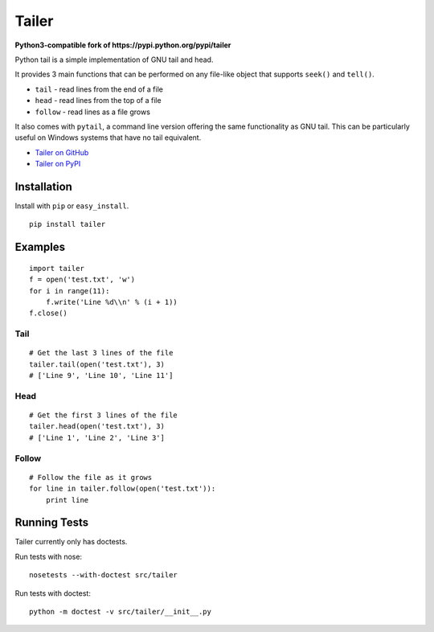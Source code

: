======
Tailer
======

**Python3-compatible fork of https://pypi.python.org/pypi/tailer**

Python tail is a simple implementation of GNU tail and head. 

It provides 3 main functions that can be performed on any file-like object that supports ``seek()`` and ``tell()``.

* ``tail`` - read lines from the end of a file
* ``head`` - read lines from the top of a file
* ``follow`` - read lines as a file grows

It also comes with ``pytail``, a command line version offering the same functionality as GNU tail. This can be particularly useful on Windows systems that have no tail equivalent.

- `Tailer on GitHub <https://github.com/dsuch/pytailer>`_
- `Tailer on PyPI <https://pypi.python.org/pypi/tailer-py3>`_

Installation
============

Install with ``pip`` or ``easy_install``.

::

    pip install tailer

Examples
========

::

  import tailer
  f = open('test.txt', 'w')
  for i in range(11):
      f.write('Line %d\\n' % (i + 1))
  f.close()
    
Tail
----
::

    # Get the last 3 lines of the file
    tailer.tail(open('test.txt'), 3)
    # ['Line 9', 'Line 10', 'Line 11']

Head
----
::

    # Get the first 3 lines of the file
    tailer.head(open('test.txt'), 3)
    # ['Line 1', 'Line 2', 'Line 3']

Follow
------
::

    # Follow the file as it grows
    for line in tailer.follow(open('test.txt')):
        print line

Running Tests
=============

Tailer currently only has doctests.

Run tests with nose::

    nosetests --with-doctest src/tailer    

Run tests with doctest::

    python -m doctest -v src/tailer/__init__.py